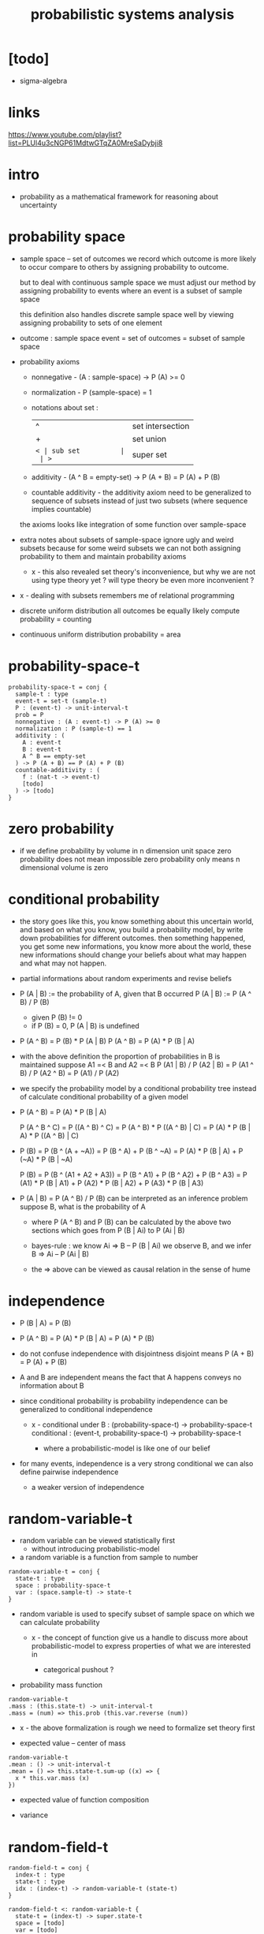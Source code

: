 #+title: probabilistic systems analysis

* [todo]
  - sigma-algebra
* links

  https://www.youtube.com/playlist?list=PLUl4u3cNGP61MdtwGTqZA0MreSaDybji8

* intro

  - probability as a mathematical framework
    for reasoning about uncertainty

* probability space

  - sample space -- set of outcomes
    we record which outcome is more likely to occur compare to others
    by assigning probability to outcome.

    but to deal with continuous sample space
    we must adjust our method by assigning probability to events
    where an event is a subset of sample space

    this definition also handles discrete sample space well
    by viewing assigning probability to sets of one element

  - outcome : sample space
    event = set of outcomes = subset of sample space

  - probability axioms

    - nonnegative -
      (A : sample-space) -> P (A) >= 0

    - normalization -
      P (sample-space) = 1

    - notations about set :
      | ^  | set intersection |
      | +  | set union        |
      | =< | sub set          |
      | >= | super set        |

    - additivity -
      (A ^ B = empty-set) -> P (A + B) = P (A) + P (B)

    - countable additivity -
      the additivity axiom need to be generalized to sequence of subsets
      instead of just two subsets
      (where sequence implies countable)

    the axioms looks like integration of some function over sample-space

  - extra notes about subsets of sample-space
    ignore ugly and weird subsets
    because for some weird subsets we can not both
    assigning probability to them and maintain probability axioms
    - x -
      this also revealed set theory's inconvenience,
      but why we are not using type theory yet ?
      will type theory be even more inconvenient ?

  - x -
    dealing with subsets remembers me of relational programming

  - discrete uniform distribution
    all outcomes be equally likely
    compute probability = counting

  - continuous uniform distribution
    probability = area

* probability-space-t

  #+begin_src cicada
  probability-space-t = conj {
    sample-t : type
    event-t = set-t (sample-t)
    P : (event-t) -> unit-interval-t
    prob = P
    nonnegative : (A : event-t) -> P (A) >= 0
    normalization : P (sample-t) == 1
    additivity : (
      A : event-t
      B : event-t
      A ^ B == empty-set
    ) -> P (A + B) == P (A) + P (B)
    countable-additivity : (
      f : (nat-t -> event-t)
      [todo]
    ) -> [todo]
  }
  #+end_src

* zero probability

  - if we define probability by volume in n dimension unit space
    zero probability does not mean impossible
    zero probability only means n dimensional volume is zero

* conditional probability

  - the story goes like this,
    you know something about this uncertain world,
    and based on what you know, you build a probability model,
    by write down probabilities for different outcomes.
    then something happened, you get some new informations,
    you know more about the world,
    these new informations should change your beliefs
    about what may happen and what may not happen.

  - partial informations about random experiments and revise beliefs

  - P (A | B) := the probability of A, given that B occurred
    P (A | B) := P (A ^ B) / P (B)
    - given P (B) != 0
    - if P (B) = 0, P (A | B) is undefined

  - P (A ^ B) = P (B) * P (A | B)
    P (A ^ B) = P (A) * P (B | A)

  - with the above definition
    the proportion of probabilities in B is maintained
    suppose A1 =< B and A2 =< B
    P (A1 | B) / P (A2 | B) =
    P (A1 ^ B) / P (A2 ^ B) =
    P (A1) / P (A2)

  - we specify the probability model by a conditional probability tree
    instead of calculate conditional probability of a given model

  - P (A ^ B) = P (A) * P (B | A)

    P (A ^ B ^ C) =
    P ((A ^ B) ^ C) =
    P (A ^ B) * P ((A ^ B) | C) =
    P (A) * P (B | A) * P ((A ^ B) | C)

  - P (B) =
    P (B ^ (A + ~A)) =
    P (B ^ A) + P (B ^ ~A) =
    P (A) * P (B | A) + P (~A) * P (B | ~A)

    P (B) =
    P (B ^ (A1 + A2 + A3)) =
    P (B ^ A1) + P (B ^ A2) + P (B ^ A3) =
    P (A1) * P (B | A1) +
    P (A2) * P (B | A2) +
    P (A3) * P (B | A3)

  - P (A | B) = P (A ^ B) / P (B)
    can be interpreted as an inference problem
    suppose B, what is the probability of A

    - where P (A ^ B) and P (B) can be calculated
      by the above two sections
      which goes from P (B | Ai) to P (Ai | B)

    - bayes-rule :
      we know
      Ai => B -- P (B | Ai)
      we observe B, and we infer
      B => Ai -- P (Ai | B)

    - the => above can be viewed as
      causal relation in the sense of hume

* independence

  - P (B | A) = P (B)

  - P (A ^ B) =
    P (A) * P (B | A) =
    P (A) * P (B)

  - do not confuse independence with disjointness
    disjoint means
    P (A + B) = P (A) + P (B)

  - A and B are independent means
    the fact that A happens conveys no information about B

  - since conditional probability is probability
    independence can be generalized to conditional independence

    - x -
      conditional under B :
      (probability-space-t) -> probability-space-t
      conditional :
      (event-t, probability-space-t) -> probability-space-t

      - where a probabilistic-model is like one of our belief

  - for many events, independence is a very strong conditional
    we can also define pairwise independence
    - a weaker version of independence

* random-variable-t

  - random variable can be viewed statistically first
    - without introducing probabilistic-model

  - a random variable is a function from sample to number

  #+begin_src cicada
  random-variable-t = conj {
    state-t : type
    space : probability-space-t
    var : (space.sample-t) -> state-t
  }
  #+end_src

  - random variable is used to specify subset of sample space
    on which we can calculate probability

    - x -
      the concept of function give us a handle
      to discuss more about probabilistic-model
      to express properties of what we are interested in

      - categorical pushout ?

  - probability mass function

  #+begin_src cicada
  random-variable-t
  .mass : (this.state-t) -> unit-interval-t
  .mass = (num) => this.prob (this.var.reverse (num))
  #+end_src

  - x -
    the above formalization is rough
    we need to formalize set theory first

  - expected value -- center of mass

  #+begin_src cicada
  random-variable-t
  .mean : () -> unit-interval-t
  .mean = () => this.state-t.sum-up ((x) => {
    x * this.var.mass (x)
  })
  #+end_src

  - expected value of function composition

  - variance

* random-field-t

  #+begin_src cicada
  random-field-t = conj {
    index-t : type
    state-t : type
    idx : (index-t) -> random-variable-t (state-t)
  }

  random-field-t <: random-variable-t {
    state-t = (index-t) -> super.state-t
    space = [todo]
    var = [todo]
  }
  #+end_src
